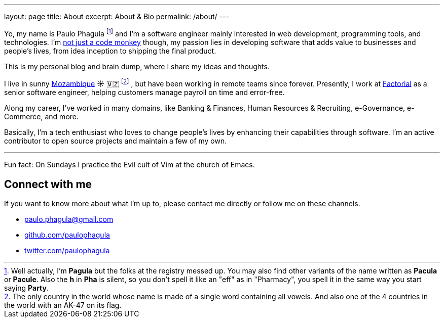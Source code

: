 ---
layout: page
title: About
excerpt: About & Bio
permalink: /about/
---

Yo, my name is Paulo Phagula
footnote:[
Well actually, I'm *Pagula* but the folks at the registry messed up.
You may also find other variants of the name written as *Pacula* or *Pacule*.
Also the *h* in *Pha* is silent, so you don't spell it like an "eff" as in "Pharmacy",
you spell it in the same way you start saying *Party*.
]
and I'm a software engineer mainly interested
in web development, programming tools, and technologies.
I'm https://www.youtube.com/watch?v=4E3xfR6IBII[not just a code monkey^]
though, my passion lies in developing software that adds value to businesses and
people's lives, from idea inception to shipping the final product.

This is my personal blog and brain dump, where I share my ideas and thoughts.

I live in sunny https://en.wikipedia.org/wiki/Mozambique[Mozambique^]
☀️ 🇲🇿 footnote:[
The only country in the world whose name is made of a single word containing all vowels.
And also one of the 4 countries in the world with an AK-47 on its flag.
]
, but have been working in remote teams since forever.
Presently, I work at https://factorialhr.com[Factorial,role=external,window=_blank] as a
senior software engineer, helping customers manage payroll on time and error-free.

Along my career, I've worked in many domains, like Banking & Finances, Human Resources
& Recruiting, e-Governance, e-Commerce, and more.

// I hold a BS degree in Computer Science from http://www.ustm.ac.mz[Universidade São Tomás de Moçambique]
// with a specialization in Software Engineering.

Basically, I'm a tech enthusiast who loves to change people's lives by enhancing
their capabilities through software.
I'm an active contributor to open source projects and maintain a few of my own.

---

Fun fact: On Sundays I practice the Evil cult of Vim at the church of Emacs.

== Connect with me

If you want to know more about what I'm up to, please contact me directly or
follow me on these channels.

- paulo.phagula@gmail.com
- https://github.com/paulophagula[github.com/paulophagula^]
- https://twitter.com/paulophagula[twitter.com/paulophagula^]
